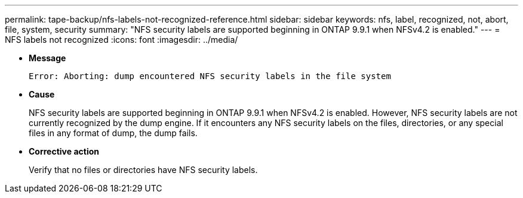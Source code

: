 ---
permalink: tape-backup/nfs-labels-not-recognized-reference.html
sidebar: sidebar
keywords: nfs, label, recognized, not, abort, file, system, security
summary: "NFS security labels are supported beginning in ONTAP 9.9.1 when NFSv4.2 is enabled."
---
= NFS labels not recognized
:icons: font
:imagesdir: ../media/

* *Message*
+
`Error: Aborting: dump encountered NFS security labels in the file system`

* *Cause*
+
NFS security labels are supported beginning in ONTAP 9.9.1 when NFSv4.2 is enabled. However, NFS security labels are not currently recognized by the dump engine. If it encounters any NFS security labels on the files, directories, or any special files in any format of dump, the dump fails.

* *Corrective action*
+
Verify that no files or directories have NFS security labels.
